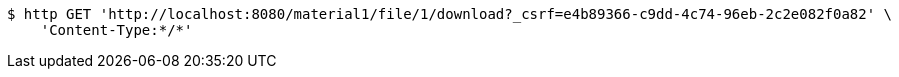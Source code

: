 [source,bash]
----
$ http GET 'http://localhost:8080/material1/file/1/download?_csrf=e4b89366-c9dd-4c74-96eb-2c2e082f0a82' \
    'Content-Type:*/*'
----